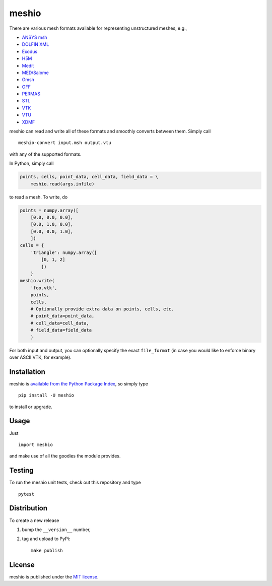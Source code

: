 meshio
======

|CircleCI| |codecov| |Codacy grade| |PyPi Version| |DOI| |GitHub stars|

.. figure:: https://nschloe.github.io/meshio/meshio_logo.png
   :alt: 
   :width: 20.0%

There are various mesh formats available for representing unstructured
meshes, e.g.,

-  `ANSYS
   msh <http://www.afs.enea.it/fluent/Public/Fluent-Doc/PDF/chp03.pdf>`__
-  `DOLFIN
   XML <http://manpages.ubuntu.com/manpages/wily/man1/dolfin-convert.1.html>`__
-  `Exodus <https://cubit.sandia.gov/public/13.2/help_manual/WebHelp/finite_element_model/exodus/block_specification.htm>`__
-  `H5M <https://www.mcs.anl.gov/~fathom/moab-docs/h5mmain.html>`__
-  `Medit <https://people.sc.fsu.edu/~jburkardt/data/medit/medit.html>`__
-  `MED/Salome <http://docs.salome-platform.org/latest/dev/MEDCoupling/med-file.html>`__
-  `Gmsh <http://gmsh.info/doc/texinfo/gmsh.html#File-formats>`__
-  `OFF <http://segeval.cs.princeton.edu/public/off_format.html>`__
-  `PERMAS <http://www.intes.de>`__
-  `STL <https://en.wikipedia.org/wiki/STL_(file_format)>`__
-  `VTK <https://www.vtk.org/wp-content/uploads/2015/04/file-formats.pdf>`__
-  `VTU <https://www.vtk.org/Wiki/VTK_XML_Formats>`__
-  `XDMF <http://www.xdmf.org/index.php/XDMF_Model_and_Format>`__

meshio can read and write all of these formats and smoothly converts
between them. Simply call

::

    meshio-convert input.msh output.vtu

with any of the supported formats.

In Python, simply call

.. code:: python

    points, cells, point_data, cell_data, field_data = \
        meshio.read(args.infile)

to read a mesh. To write, do

.. code:: python

    points = numpy.array([
        [0.0, 0.0, 0.0],
        [0.0, 1.0, 0.0],
        [0.0, 0.0, 1.0],
        ])
    cells = {
        'triangle': numpy.array([
            [0, 1, 2]
            ])
        }
    meshio.write(
        'foo.vtk',
        points,
        cells,
        # Optionally provide extra data on points, cells, etc.
        # point_data=point_data,
        # cell_data=cell_data,
        # field_data=field_data
        )

For both input and output, you can optionally specify the exact
``file_format`` (in case you would like to enforce binary over ASCII
VTK, for example).

Installation
~~~~~~~~~~~~

meshio is `available from the Python Package
Index <https://pypi.python.org/pypi/meshio/>`__, so simply type

::

    pip install -U meshio

to install or upgrade.

Usage
~~~~~

Just

::

    import meshio

and make use of all the goodies the module provides.

Testing
~~~~~~~

To run the meshio unit tests, check out this repository and type

::

    pytest

Distribution
~~~~~~~~~~~~

To create a new release

1. bump the ``__version__`` number,

2. tag and upload to PyPi:

   ::

       make publish

License
~~~~~~~

meshio is published under the `MIT
license <https://en.wikipedia.org/wiki/MIT_License>`__.

.. |CircleCI| image:: https://img.shields.io/circleci/project/github/nschloe/meshio/master.svg
   :target: https://circleci.com/gh/nschloe/meshio
.. |codecov| image:: https://img.shields.io/codecov/c/github/nschloe/meshio.svg
   :target: https://codecov.io/gh/nschloe/meshio
.. |Codacy grade| image:: https://img.shields.io/codacy/grade/dc23fe7f7d4540b0a405110b3ae97dc6.svg
   :target: https://app.codacy.com/app/nschloe/meshio/dashboard
.. |PyPi Version| image:: https://img.shields.io/pypi/v/meshio.svg
   :target: https://pypi.python.org/pypi/meshio
.. |DOI| image:: https://zenodo.org/badge/DOI/10.5281/zenodo.1173115.svg
   :target: https://doi.org/10.5281/zenodo.1173115
.. |GitHub stars| image:: https://img.shields.io/github/stars/nschloe/meshio.svg?logo=github&style=social&label=Stars
   :target: https://github.com/nschloe/meshio


